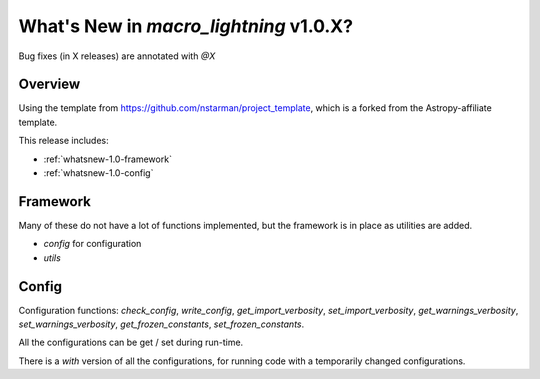 .. _whatsnew-1.0:

***************************************
What's New in `macro_lightning` v1.0.X?
***************************************

Bug fixes (in X releases) are annotated with `@X`

Overview
========

Using the template from https://github.com/nstarman/project_template, which is a forked from the Astropy-affiliate template.

This release includes:

* :ref:`whatsnew-1.0-framework`
* :ref:`whatsnew-1.0-config`

.. _whatsnew-1.0-framework:  

Framework
=========

Many of these do not have a lot of functions implemented, but the framework is in place as utilities are added.

- `config` for configuration
- `utils`

.. _whatsnew-1.0-config:

Config
======

Configuration functions: `check_config`, `write_config`, `get_import_verbosity`, `set_import_verbosity`, `get_warnings_verbosity`, `set_warnings_verbosity`, `get_frozen_constants`, `set_frozen_constants`.

All the configurations can be get / set during run-time.

There is a `with` version of all the configurations, for running code with a temporarily changed configurations.
